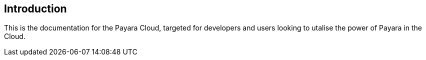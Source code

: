 == Introduction

This is the documentation for the Payara Cloud, targeted for developers and users looking to utalise the power of Payara in the Cloud.
